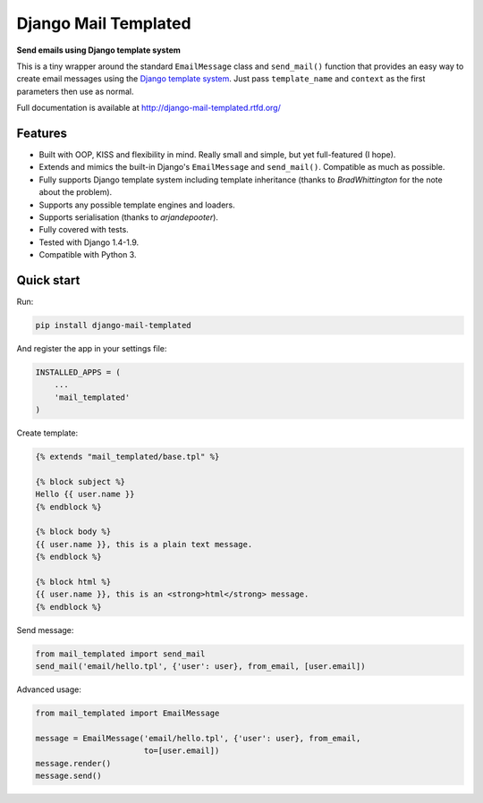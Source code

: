 Django Mail Templated
=====================

**Send emails using Django template system**

.. image:: https://readthedocs.org/projects/django-mail-templated/badge/?version=latest
   :target: http://django-mail-templated.readthedocs.org/en/latest/?badge=latest
   :alt: Documentation Status

.. image:: https://badge.fury.io/py/django-mail-templated.svg
   :target: https://badge.fury.io/py/django-mail-templated
   :alt: PyPI Package

This is a tiny wrapper around the standard ``EmailMessage`` class and
``send_mail()`` function that provides an easy way to create email messages
using the `Django template system
<https://docs.djangoproject.com/es/1.9/topics/templates/>`_.
Just pass ``template_name`` and ``context`` as the first parameters then use as
normal.

Full documentation is available at http://django-mail-templated.rtfd.org/

Features
--------

* Built with OOP, KISS and flexibility in mind. Really small and simple, but
  yet full-featured (I hope).

* Extends and mimics the built-in Django's ``EmailMessage`` and
  ``send_mail()``. Compatible as much as possible.

* Fully supports Django template system including template inheritance
  (thanks to *BradWhittington* for the note about the problem).

* Supports any possible template engines and loaders.

* Supports serialisation (thanks to *arjandepooter*).

* Fully covered with tests.

* Tested with Django 1.4-1.9.

* Compatible with Python 3.


Quick start
-----------

Run:

.. code-block:: console

    pip install django-mail-templated

And register the app in your settings file:

.. code-block:: python

    INSTALLED_APPS = (
        ...
        'mail_templated'
    )

Create template:

.. code-block:: html+django

    {% extends "mail_templated/base.tpl" %}

    {% block subject %}
    Hello {{ user.name }}
    {% endblock %}

    {% block body %}
    {{ user.name }}, this is a plain text message.
    {% endblock %}

    {% block html %}
    {{ user.name }}, this is an <strong>html</strong> message.
    {% endblock %}

Send message:

.. code-block:: python

    from mail_templated import send_mail
    send_mail('email/hello.tpl', {'user': user}, from_email, [user.email])

Advanced usage:

.. code-block:: python

    from mail_templated import EmailMessage

    message = EmailMessage('email/hello.tpl', {'user': user}, from_email,
                           to=[user.email])
    message.render()
    message.send()
